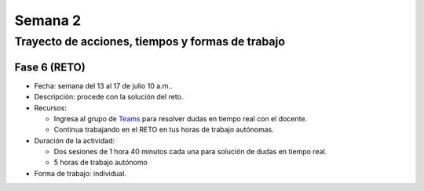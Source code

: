 Semana 2
===========

Trayecto de acciones, tiempos y formas de trabajo
---------------------------------------------------

Fase 6 (RETO)
^^^^^^^^^^^^^^^^^^^^^
* Fecha: semana del 13 al 17 de julio 10 a.m.. 
* Descripción: procede con la solución del reto.
* Recursos:

  * Ingresa al grupo de `Teams <https://teams.microsoft.com/l/team/19%3a802f001ad22e4792bb8e26792169bd1f%40thread.tacv2/conversations?groupId=1e58096b-6ed5-4a65-8cf9-799db7a28b81&tenantId=618bab0f-20a4-4de3-a10c-e20cee96bb35>`__
    para resolver dudas en tiempo real con el docente.
  * Continua trabajando en el RETO en tus horas de trabajo autónomas.

* Duración de la actividad: 
  
  * Dos sesiones de 1 hora 40 minutos cada una para solución de dudas en tiempo real.
  * 5 horas de trabajo autónomo

* Forma de trabajo: individual.
